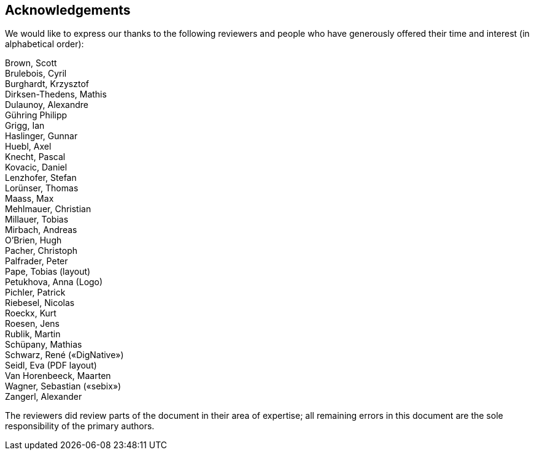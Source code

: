 [[reviewers]]
== Acknowledgements

We would like to express our thanks to the following reviewers and people who have generously offered their time and interest (in alphabetical order):

Brown, Scott +
Brulebois, Cyril +
Burghardt, Krzysztof +
Dirksen-Thedens, Mathis +
Dulaunoy, Alexandre +
Gühring Philipp +
Grigg, Ian +
Haslinger, Gunnar +
Huebl, Axel +
Knecht, Pascal +
Kovacic, Daniel +
Lenzhofer, Stefan +
Lorünser, Thomas +
Maass, Max +
Mehlmauer, Christian +
Millauer, Tobias +
Mirbach, Andreas +
O’Brien, Hugh +
Pacher, Christoph +
Palfrader, Peter +
Pape, Tobias (layout) +
Petukhova, Anna (Logo) +
Pichler, Patrick +
Riebesel, Nicolas +
Roeckx, Kurt +
Roesen, Jens +
Rublik, Martin +
Schüpany, Mathias +
Schwarz, René («DigNative») +
Seidl, Eva (PDF layout) +
Van Horenbeeck, Maarten +
Wagner, Sebastian («sebix») +
Zangerl, Alexander +

The reviewers did review parts of the document in their area of expertise; all remaining errors in this document are the sole responsibility of the primary authors.
